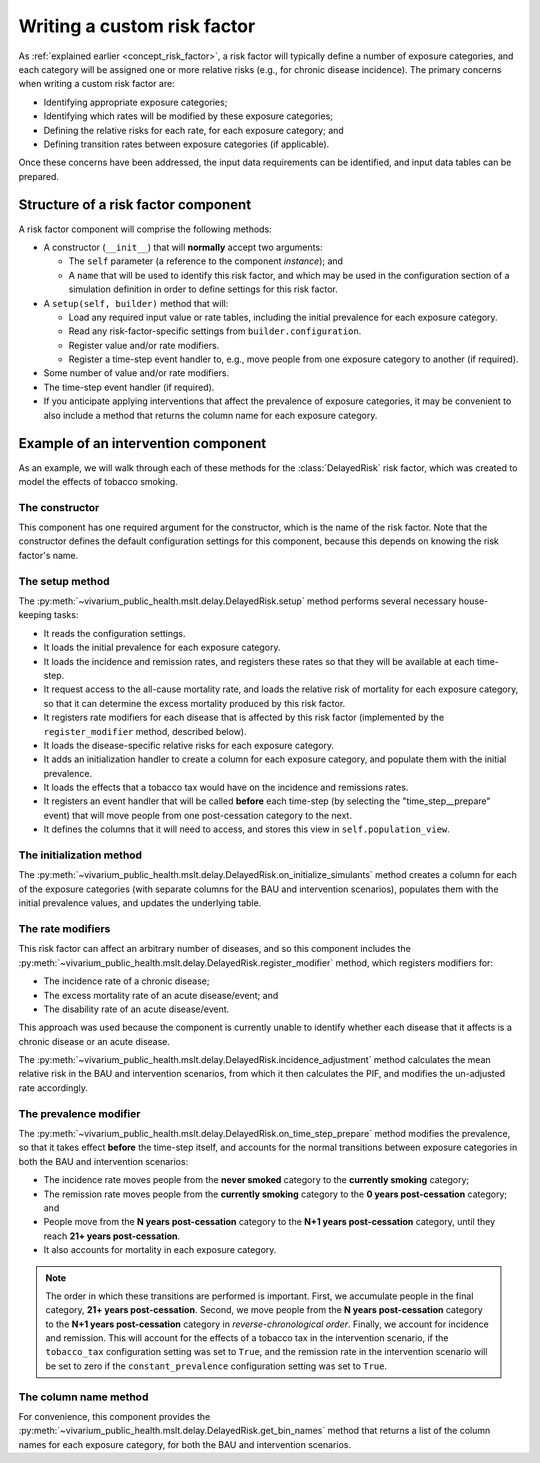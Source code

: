 Writing a custom risk factor
============================

As :ref:`explained earlier <concept_risk_factor>`, a risk factor will
typically define a number of exposure categories, and each category will be
assigned one or more relative risks (e.g., for chronic disease incidence).
The primary concerns when writing a custom risk factor are:

* Identifying appropriate exposure categories;

* Identifying which rates will be modified by these exposure categories;

* Defining the relative risks for each rate, for each exposure category; and

* Defining transition rates between exposure categories (if applicable).

Once these concerns have been addressed, the input data requirements can be
identified, and input data tables can be prepared.

Structure of a risk factor component
------------------------------------

.. py:currentmodule:: vivarium_public_health.mslt.delay

A risk factor component will comprise the following methods:

* A constructor (``__init__``) that will **normally** accept two arguments:

  * The ``self`` parameter (a reference to the component *instance*); and

  * A ``name`` that will be used to identify this risk factor, and which may
    be used in the configuration section of a simulation definition in order
    to define settings for this risk factor.

* A ``setup(self, builder)`` method that will:

  * Load any required input value or rate tables, including the initial
    prevalence for each exposure category.

  * Read any risk-factor-specific settings from ``builder.configuration``.

  * Register value and/or rate modifiers.

  * Register a time-step event handler to, e.g., move people from one exposure
    category to another (if required).

* Some number of value and/or rate modifiers.

* The time-step event handler (if required).

* If you anticipate applying interventions that affect the prevalence of
  exposure categories, it may be convenient to also include a method that
  returns the column name for each exposure category.

Example of an intervention component
------------------------------------

As an example, we will walk through each of these methods for the
:class:`DelayedRisk` risk factor, which was created to model the effects of
tobacco smoking.

The constructor
^^^^^^^^^^^^^^^

This component has one required argument for the constructor, which is the
name of the risk factor.
Note that the constructor defines the default configuration settings for this
component, because this depends on knowing the risk factor's name.

The setup method
^^^^^^^^^^^^^^^^

The :py:meth:`~vivarium_public_health.mslt.delay.DelayedRisk.setup`
method performs several necessary house-keeping tasks:

* It reads the configuration settings.

* It loads the initial prevalence for each exposure category.

* It loads the incidence and remission rates, and registers these rates so
  that they will be available at each time-step.

* It request access to the all-cause mortality rate, and loads the relative
  risk of mortality for each exposure category, so that it can determine the
  excess mortality produced by this risk factor.

* It registers rate modifiers for each disease that is affected by this risk
  factor (implemented by the ``register_modifier`` method, described below).

* It loads the disease-specific relative risks for each exposure category.

* It adds an initialization handler to create a column for each exposure
  category, and populate them with the initial prevalence.

* It loads the effects that a tobacco tax would have on the incidence and
  remissions rates.

* It registers an event handler that will be called **before** each time-step
  (by selecting the "time_step__prepare" event) that will move people from one
  post-cessation category to the next.

* It defines the columns that it will need to access, and stores this view in
  ``self.population_view``.

The initialization method
^^^^^^^^^^^^^^^^^^^^^^^^^

The :py:meth:`~vivarium_public_health.mslt.delay.DelayedRisk.on_initialize_simulants`
method creates a column for each of the exposure categories (with
separate columns for the BAU and intervention scenarios), populates them with
the initial prevalence values, and updates the underlying table.

The rate modifiers
^^^^^^^^^^^^^^^^^^

This risk factor can affect an arbitrary number of diseases, and so this
component includes the
:py:meth:`~vivarium_public_health.mslt.delay.DelayedRisk.register_modifier`
method, which registers modifiers for:

* The incidence rate of a chronic disease;

* The excess mortality rate of an acute disease/event; and

* The disability rate of an acute disease/event.

This approach was used because the component is currently unable to identify
whether each disease that it affects is a chronic disease or an acute disease.

The :py:meth:`~vivarium_public_health.mslt.delay.DelayedRisk.incidence_adjustment`
method calculates the mean relative risk in the BAU and
intervention scenarios, from which it then calculates the PIF, and modifies
the un-adjusted rate accordingly.

The prevalence modifier
^^^^^^^^^^^^^^^^^^^^^^^

The :py:meth:`~vivarium_public_health.mslt.delay.DelayedRisk.on_time_step_prepare`
method modifies the prevalence, so that it takes effect **before** the
time-step itself, and accounts for the normal transitions between exposure
categories in both the BAU and intervention scenarios:

* The incidence rate moves people from the **never smoked** category to the
  **currently smoking** category;

* The remission rate moves people from the **currently smoking** category to
  the **0 years post-cessation** category; and

* People move from the **N years post-cessation** category to the **N+1 years
  post-cessation** category, until they reach **21+ years post-cessation**.

* It also accounts for mortality in each exposure category.

.. note:: The order in which these transitions are performed is important.
   First, we accumulate people in the final category, **21+ years
   post-cessation**.
   Second, we move people from the **N years post-cessation** category to the
   **N+1 years post-cessation** category in *reverse-chronological order*.
   Finally, we account for incidence and remission.
   This will account for the effects of a tobacco tax in the intervention
   scenario, if the ``tobacco_tax`` configuration setting was set to ``True``,
   and the remission rate in the intervention scenario will be set to zero if
   the ``constant_prevalence``  configuration setting was set to ``True``.

The column name method
^^^^^^^^^^^^^^^^^^^^^^

For convenience, this component provides the
:py:meth:`~vivarium_public_health.mslt.delay.DelayedRisk.get_bin_names`
method that returns a list of
the column names for each exposure category, for both the BAU and intervention
scenarios.
